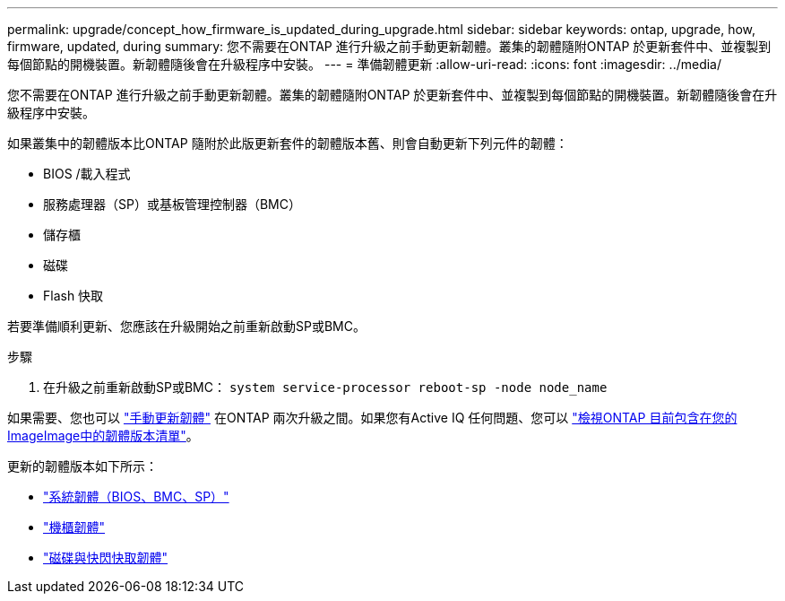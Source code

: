 ---
permalink: upgrade/concept_how_firmware_is_updated_during_upgrade.html 
sidebar: sidebar 
keywords: ontap, upgrade, how, firmware, updated, during 
summary: 您不需要在ONTAP 進行升級之前手動更新韌體。叢集的韌體隨附ONTAP 於更新套件中、並複製到每個節點的開機裝置。新韌體隨後會在升級程序中安裝。 
---
= 準備韌體更新
:allow-uri-read: 
:icons: font
:imagesdir: ../media/


[role="lead"]
您不需要在ONTAP 進行升級之前手動更新韌體。叢集的韌體隨附ONTAP 於更新套件中、並複製到每個節點的開機裝置。新韌體隨後會在升級程序中安裝。

如果叢集中的韌體版本比ONTAP 隨附於此版更新套件的韌體版本舊、則會自動更新下列元件的韌體：

* BIOS /載入程式
* 服務處理器（SP）或基板管理控制器（BMC）
* 儲存櫃
* 磁碟
* Flash 快取


若要準備順利更新、您應該在升級開始之前重新啟動SP或BMC。

.步驟
. 在升級之前重新啟動SP或BMC： `system service-processor reboot-sp -node node_name`


如果需要、您也可以 link:https://docs.netapp.com/us-en/ontap/task_admin_update_firmware.html#update-firmware-manually["手動更新韌體"] 在ONTAP 兩次升級之間。如果您有Active IQ 任何問題、您可以 link:https://activeiq.netapp.com/system-firmware/["檢視ONTAP 目前包含在您的ImageImage中的韌體版本清單"]。

更新的韌體版本如下所示：

* link:https://mysupport.netapp.com/site/downloads/firmware/system-firmware-diagnostics["系統韌體（BIOS、BMC、SP）"]
* link:https://mysupport.netapp.com/site/downloads/firmware/disk-shelf-firmware["機櫃韌體"]
* link:https://mysupport.netapp.com/site/downloads/firmware/disk-drive-firmware["磁碟與快閃快取韌體"]

